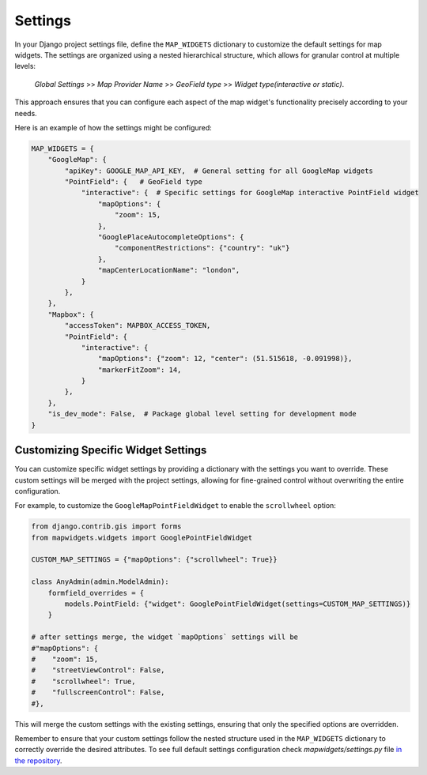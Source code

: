 ========
Settings
========


In your Django project settings file, define the ``MAP_WIDGETS`` dictionary to customize the default settings for map widgets. The settings are organized using a nested hierarchical structure, which allows for granular control at multiple levels:

    *Global Settings* >> *Map Provider Name* >> *GeoField type* >> *Widget type(interactive or static)*.


This approach ensures that you can configure each aspect of the map widget's functionality precisely according to your needs.


Here is an example of how the settings might be configured:


.. code-block:: python

    MAP_WIDGETS = {
        "GoogleMap": {
            "apiKey": GOOGLE_MAP_API_KEY,  # General setting for all GoogleMap widgets
            "PointField": {   # GeoField type
                "interactive": {  # Specific settings for GoogleMap interactive PointField widget
                    "mapOptions": {
                        "zoom": 15,
                    },
                    "GooglePlaceAutocompleteOptions": {
                        "componentRestrictions": {"country": "uk"}
                    },
                    "mapCenterLocationName": "london",
                }
            },
        },
        "Mapbox": {
            "accessToken": MAPBOX_ACCESS_TOKEN,
            "PointField": {
                "interactive": {
                    "mapOptions": {"zoom": 12, "center": (51.515618, -0.091998)},
                    "markerFitZoom": 14,
                }
            },
        },
        "is_dev_mode": False,  # Package global level setting for development mode
    }


Customizing Specific Widget Settings
------------------------------------

You can customize specific widget settings by providing a dictionary with the settings you want to override. These custom settings will be merged with the project settings, allowing for fine-grained control without overwriting the entire configuration.

For example, to customize the ``GoogleMapPointFieldWidget`` to enable the ``scrollwheel`` option:


.. code-block:: python

    from django.contrib.gis import forms
    from mapwidgets.widgets import GooglePointFieldWidget

    CUSTOM_MAP_SETTINGS = {"mapOptions": {"scrollwheel": True}}

    class AnyAdmin(admin.ModelAdmin):
        formfield_overrides = {
            models.PointField: {"widget": GooglePointFieldWidget(settings=CUSTOM_MAP_SETTINGS)}
        }

    # after settings merge, the widget `mapOptions` settings will be
    #"mapOptions": {
    #    "zoom": 15,
    #    "streetViewControl": False,
    #    "scrollwheel": True,
    #    "fullscreenControl": False,
    #},

This will merge the custom settings with the existing settings, ensuring that only the specified options are overridden.

Remember to ensure that your custom settings follow the nested structure used in the ``MAP_WIDGETS`` dictionary to correctly override the desired attributes. To see full default settings configuration check `mapwidgets/settings.py` file `in the repository <https://github.com/erdem/django-map-widgets/>`_.




